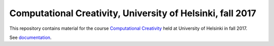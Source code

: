 Computational Creativity, University of Helsinki, fall 2017
===========================================================

This repository contains material for the course `Computational Creativity 
<https://courses.helsinki.fi/fi/DATA15002/119122268>`_ held at University of Helsinki
in fall 2017.

See `documentation <https://assamite.github.io/cc-course-UH17/>`_.
